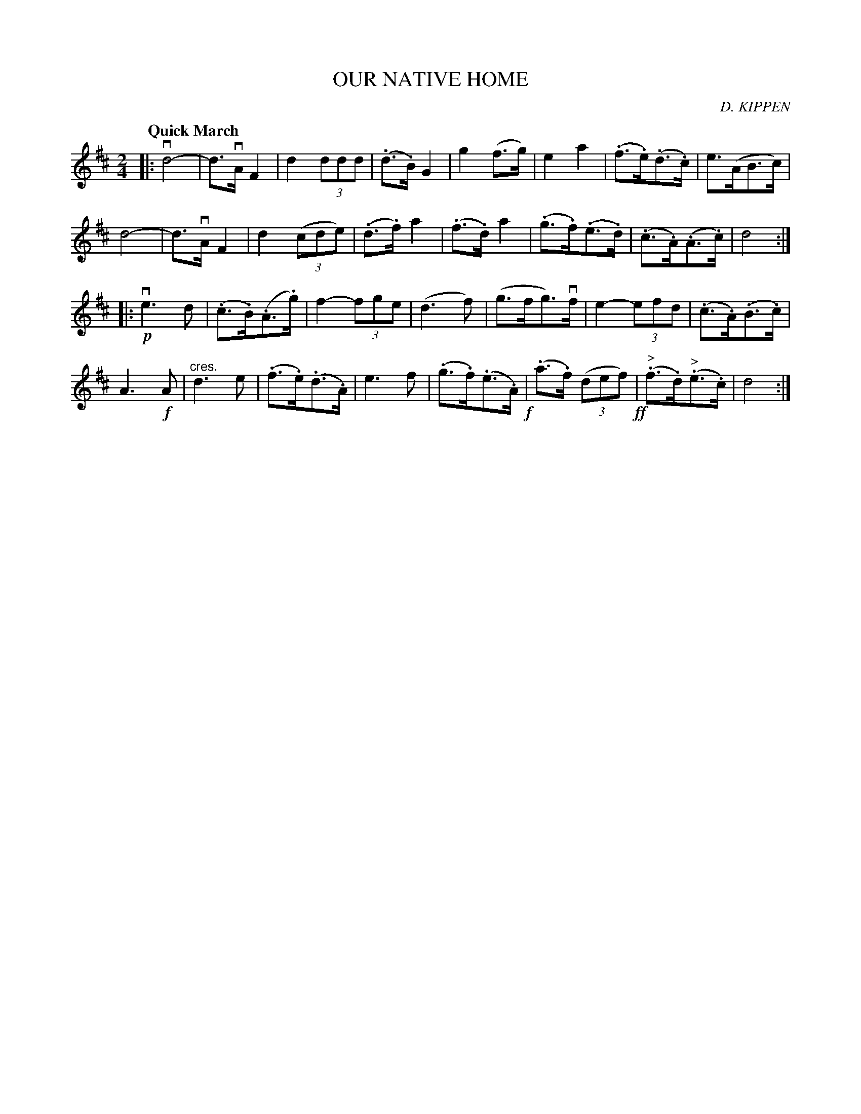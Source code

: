 X: 10102
T: OUR NATIVE HOME
C: D. KIPPEN
Q: "Quick March"
R: march
B: K\"ohler's Violin Repository, v.1, 1885 p.10 #2
F: http://www.archive.org/details/klersviolinrepos01edin
N: The Lines and Two Dots above in (._._) March and Quick March indicate two up or down Bows.
Z: 2011 John Chambers <jc:trillian.mit.edu>
M: 2/4
L: 1/8
K: D
|:\
vd4- | d>vA F2 | d2 (3ddd | (.d>.B) G2 |\
g2 (f>g) | e2 a2 | (.f>.e)(.d>.c) | e>(AB>c) |
d4- | d>vA F2 | d2 ((3cde) | (.d>.f) a2 |\
(.f>.d) a2 | (.g>.f)(.e>.d) | (.c>.A)(.A>.c) | d4 :|
|:\
!p!ve3 d | (.c>.B)(.A>.g) | f2- (3fge | (d3 f) |\
(g>fg)>vf | e2- (3efd | (.c>.A)(.B>.c) |
A3 !f!A | "^cres."d3 e | (.f>.e)(.d>.A) | e3 f |\
(.g>.f)(.e>.A) !f!| (.a>.f) ((3def) !ff!| ("^>".f>.d)("^>".e>.c) | d4 :|
